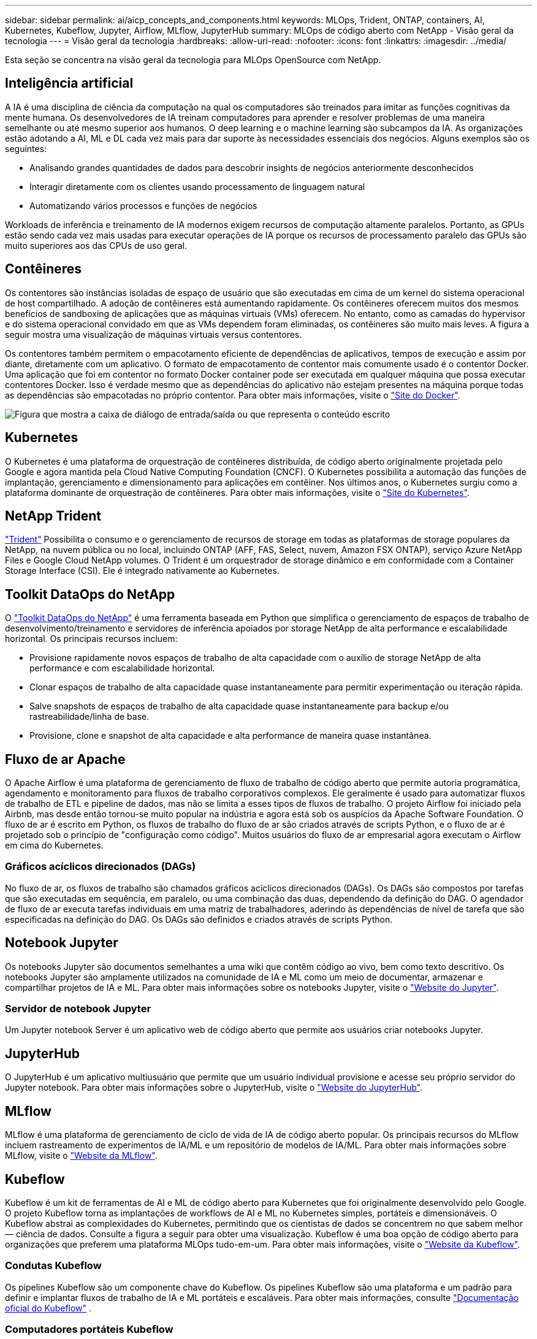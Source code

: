 ---
sidebar: sidebar 
permalink: ai/aicp_concepts_and_components.html 
keywords: MLOps, Trident, ONTAP, containers, AI, Kubernetes, Kubeflow, Jupyter, Airflow, MLflow, JupyterHub 
summary: MLOps de código aberto com NetApp - Visão geral da tecnologia 
---
= Visão geral da tecnologia
:hardbreaks:
:allow-uri-read: 
:nofooter: 
:icons: font
:linkattrs: 
:imagesdir: ../media/


[role="lead"]
Esta seção se concentra na visão geral da tecnologia para MLOps OpenSource com NetApp.



== Inteligência artificial

A IA é uma disciplina de ciência da computação na qual os computadores são treinados para imitar as funções cognitivas da mente humana. Os desenvolvedores de IA treinam computadores para aprender e resolver problemas de uma maneira semelhante ou até mesmo superior aos humanos. O deep learning e o machine learning são subcampos da IA. As organizações estão adotando a AI, ML e DL cada vez mais para dar suporte às necessidades essenciais dos negócios. Alguns exemplos são os seguintes:

* Analisando grandes quantidades de dados para descobrir insights de negócios anteriormente desconhecidos
* Interagir diretamente com os clientes usando processamento de linguagem natural
* Automatizando vários processos e funções de negócios


Workloads de inferência e treinamento de IA modernos exigem recursos de computação altamente paralelos. Portanto, as GPUs estão sendo cada vez mais usadas para executar operações de IA porque os recursos de processamento paralelo das GPUs são muito superiores aos das CPUs de uso geral.



== Contêineres

Os contentores são instâncias isoladas de espaço de usuário que são executadas em cima de um kernel do sistema operacional de host compartilhado. A adoção de contêineres está aumentando rapidamente. Os contêineres oferecem muitos dos mesmos benefícios de sandboxing de aplicações que as máquinas virtuais (VMs) oferecem. No entanto, como as camadas do hypervisor e do sistema operacional convidado em que as VMs dependem foram eliminadas, os contêineres são muito mais leves. A figura a seguir mostra uma visualização de máquinas virtuais versus contentores.

Os contentores também permitem o empacotamento eficiente de dependências de aplicativos, tempos de execução e assim por diante, diretamente com um aplicativo. O formato de empacotamento de contentor mais comumente usado é o contentor Docker. Uma aplicação que foi em contentor no formato Docker container pode ser executada em qualquer máquina que possa executar contentores Docker. Isso é verdade mesmo que as dependências do aplicativo não estejam presentes na máquina porque todas as dependências são empacotadas no próprio contentor. Para obter mais informações, visite o https://www.docker.com["Site do Docker"^].

image:aicp_image2.png["Figura que mostra a caixa de diálogo de entrada/saída ou que representa o conteúdo escrito"]



== Kubernetes

O Kubernetes é uma plataforma de orquestração de contêineres distribuída, de código aberto originalmente projetada pelo Google e agora mantida pela Cloud Native Computing Foundation (CNCF). O Kubernetes possibilita a automação das funções de implantação, gerenciamento e dimensionamento para aplicações em contêiner. Nos últimos anos, o Kubernetes surgiu como a plataforma dominante de orquestração de contêineres. Para obter mais informações, visite o https://kubernetes.io["Site do Kubernetes"^].



== NetApp Trident

link:https://docs.netapp.com/us-en/trident/index.html["Trident"^] Possibilita o consumo e o gerenciamento de recursos de storage em todas as plataformas de storage populares da NetApp, na nuvem pública ou no local, incluindo ONTAP (AFF, FAS, Select, nuvem, Amazon FSX ONTAP), serviço Azure NetApp Files e Google Cloud NetApp volumes. O Trident é um orquestrador de storage dinâmico e em conformidade com a Container Storage Interface (CSI). Ele é integrado nativamente ao Kubernetes.



== Toolkit DataOps do NetApp

O link:https://github.com/NetApp/netapp-dataops-toolkit["Toolkit DataOps do NetApp"^] é uma ferramenta baseada em Python que simplifica o gerenciamento de espaços de trabalho de desenvolvimento/treinamento e servidores de inferência apoiados por storage NetApp de alta performance e escalabilidade horizontal. Os principais recursos incluem:

* Provisione rapidamente novos espaços de trabalho de alta capacidade com o auxílio de storage NetApp de alta performance e com escalabilidade horizontal.
* Clonar espaços de trabalho de alta capacidade quase instantaneamente para permitir experimentação ou iteração rápida.
* Salve snapshots de espaços de trabalho de alta capacidade quase instantaneamente para backup e/ou rastreabilidade/linha de base.
* Provisione, clone e snapshot de alta capacidade e alta performance de maneira quase instantânea.




== Fluxo de ar Apache

O Apache Airflow é uma plataforma de gerenciamento de fluxo de trabalho de código aberto que permite autoria programática, agendamento e monitoramento para fluxos de trabalho corporativos complexos. Ele geralmente é usado para automatizar fluxos de trabalho de ETL e pipeline de dados, mas não se limita a esses tipos de fluxos de trabalho. O projeto Airflow foi iniciado pela Airbnb, mas desde então tornou-se muito popular na indústria e agora está sob os auspícios da Apache Software Foundation. O fluxo de ar é escrito em Python, os fluxos de trabalho do fluxo de ar são criados através de scripts Python, e o fluxo de ar é projetado sob o princípio de "configuração como código". Muitos usuários do fluxo de ar empresarial agora executam o Airflow em cima do Kubernetes.



=== Gráficos acíclicos direcionados (DAGs)

No fluxo de ar, os fluxos de trabalho são chamados gráficos acíclicos direcionados (DAGs). Os DAGs são compostos por tarefas que são executadas em sequência, em paralelo, ou uma combinação das duas, dependendo da definição do DAG. O agendador de fluxo de ar executa tarefas individuais em uma matriz de trabalhadores, aderindo às dependências de nível de tarefa que são especificadas na definição do DAG. Os DAGs são definidos e criados através de scripts Python.



== Notebook Jupyter

Os notebooks Jupyter são documentos semelhantes a uma wiki que contêm código ao vivo, bem como texto descritivo. Os notebooks Jupyter são amplamente utilizados na comunidade de IA e ML como um meio de documentar, armazenar e compartilhar projetos de IA e ML. Para obter mais informações sobre os notebooks Jupyter, visite o http://www.jupyter.org/["Website do Jupyter"^].



=== Servidor de notebook Jupyter

Um Jupyter notebook Server é um aplicativo web de código aberto que permite aos usuários criar notebooks Jupyter.



== JupyterHub

O JupyterHub é um aplicativo multiusuário que permite que um usuário individual provisione e acesse seu próprio servidor do Jupyter notebook. Para obter mais informações sobre o JupyterHub, visite o https://jupyter.org/hub["Website do JupyterHub"^].



== MLflow

MLflow é uma plataforma de gerenciamento de ciclo de vida de IA de código aberto popular. Os principais recursos do MLflow incluem rastreamento de experimentos de IA/ML e um repositório de modelos de IA/ML. Para obter mais informações sobre MLflow, visite o https://www.mlflow.org/["Website da MLflow"^].



== Kubeflow

Kubeflow é um kit de ferramentas de AI e ML de código aberto para Kubernetes que foi originalmente desenvolvido pelo Google. O projeto Kubeflow torna as implantações de workflows de AI e ML no Kubernetes simples, portáteis e dimensionáveis. O Kubeflow abstrai as complexidades do Kubernetes, permitindo que os cientistas de dados se concentrem no que sabem melhor ― ciência de dados. Consulte a figura a seguir para obter uma visualização. Kubeflow é uma boa opção de código aberto para organizações que preferem uma plataforma MLOps tudo-em-um. Para obter mais informações, visite o http://www.kubeflow.org/["Website da Kubeflow"^].



=== Condutas Kubeflow

Os pipelines Kubeflow são um componente chave do Kubeflow. Os pipelines Kubeflow são uma plataforma e um padrão para definir e implantar fluxos de trabalho de IA e ML portáteis e escaláveis. Para obter mais informações, consulte https://www.kubeflow.org/docs/components/pipelines/["Documentação oficial do Kubeflow"^] .



=== Computadores portáteis Kubeflow

O Kubeflow simplifica o provisionamento e a implantação de servidores de notebook Jupyter no Kubernetes. Para obter mais informações sobre notebooks Jupyter no contexto do Kubeflow, consulte https://www.kubeflow.org/docs/components/notebooks/overview/["Documentação oficial do Kubeflow"^].



=== Katib

O Katib é um projeto nativo do Kubernetes para aprendizado de máquina automatizado (AutoML). Katib suporta ajuste de hiperparâmetro, parada antecipada e pesquisa de arquitetura neural (nas). Katib é o projeto que é agnóstico para estruturas de aprendizado de máquina (ML). Ele pode ajustar hiperparâmetros de aplicativos escritos em qualquer idioma da escolha dos usuários e suporta nativamente muitos frameworks ML, como TensorFlow, MXNet, PyTorch, XGBoost e outros. Katib suporta vários algoritmos AutoML, como otimização Bayesiana, estimadores de Árvore de Parzen, Pesquisa aleatória, Estratégia de evolução de adaptação de matriz de covariância, Hyperband, Pesquisa de arquitetura neural eficiente, Pesquisa de arquitetura diferenciável e muito mais. Para obter mais informações sobre notebooks Jupyter no contexto do Kubeflow, consulte https://www.kubeflow.org/docs/components/katib/overview/["Documentação oficial do Kubeflow"^].



== NetApp ONTAP

O ONTAP 9, a última geração de software de gerenciamento de storage da NetApp, permite que as empresas modernizem a infraestrutura e façam a transição para um data center pronto para a nuvem. Com recursos de gerenciamento de dados líderes do setor, o ONTAP possibilita o gerenciamento e a proteção de dados com um único conjunto de ferramentas, independentemente de onde esses dados estejam. Também é possível mover dados livremente para onde for necessário: A borda, o centro ou a nuvem. O ONTAP 9 inclui vários recursos que simplificam o gerenciamento de dados, aceleram e protegem dados essenciais e habilitam recursos de infraestrutura de nova geração em arquiteturas de nuvem híbrida.



=== Simplificar o gerenciamento de dados

O gerenciamento de dados é crucial para as operações DE TI empresarial e para os cientistas de dados. Assim, os recursos apropriados são usados para aplicações de AI e para treinar conjuntos de dados de AI/ML. As seguintes informações adicionais sobre as tecnologias NetApp estão fora do escopo para essa validação, mas podem ser relevantes dependendo da sua implantação.

O software de gerenciamento de dados ONTAP inclui os seguintes recursos para otimizar e simplificar as operações e reduzir o custo total de operação:

* Compactação de dados in-line e deduplicação expandida. A compactação de dados reduz o espaço desperdiçado dentro de blocos de storage e a deduplicação aumenta significativamente a capacidade efetiva. Isso se aplica aos dados armazenados localmente e aos dados dispostos em camadas na nuvem.
* Qualidade mínima, máxima e adaptativa do serviço (AQos). Controles granulares de qualidade do serviço (QoS) ajudam a manter os níveis de performance de aplicações críticas em ambientes altamente compartilhados.
* NetApp FabricPool. Fornece disposição automática em camadas de dados inativos nas opções de storage de nuvem pública e privada, incluindo a solução de storage Amazon Web Services (AWS), Azure e NetApp StorageGRID. Para obter mais informações sobre o FabricPool, https://www.netapp.com/pdf.html?item=/media/17239-tr4598pdf.pdf["TR-4598: Melhores práticas da FabricPool"^] consulte .




=== Acelere e proteja os dados

O ONTAP oferece níveis superiores de performance e proteção de dados, além de ampliar esses recursos das seguintes maneiras:

* Desempenho e menor latência. O ONTAP oferece a maior taxa de transferência possível com a menor latência possível.
* Proteção de dados. O ONTAP fornece recursos de proteção de dados incorporados com gerenciamento comum em todas as plataformas.
* Criptografia de volume NetApp (NVE). O ONTAP oferece criptografia nativa em nível de volume com suporte ao gerenciamento de chaves externas e integradas.
* Alocação a vários clientes e autenticação de vários fatores. O ONTAP permite o compartilhamento de recursos de infraestrutura com os mais altos níveis de segurança.




=== Infraestrutura pronta para o futuro

O ONTAP ajuda a atender às necessidades empresariais exigentes e em constante mudança com os seguintes recursos:

* Dimensionamento otimizado e operações ininterruptas. O ONTAP dá suporte à adição sem interrupções de capacidade às controladoras atuais e aos clusters de escalabilidade horizontal. Os clientes podem atualizar para as tecnologias mais recentes sem interrupções ou migrações de dados dispendiosas.
* Conexão com a nuvem. O ONTAP é o software de gerenciamento de storage conectado à nuvem, com opções para storage definido por software e instâncias nativas em nuvem em todas as nuvens públicas.
* Integração com novas aplicações. A ONTAP oferece serviços de dados de nível empresarial para plataformas e aplicações de última geração, como veículos autônomos, cidades inteligentes e indústria 4,0, usando a mesma infraestrutura compatível com aplicações empresariais existentes.




== Cópias Snapshot do NetApp

Uma cópia Snapshot do NetApp é uma imagem pontual e somente leitura de um volume. A imagem consome espaço de armazenamento mínimo e incorre em uma sobrecarga de desempenho insignificante, pois somente Registra alterações nos arquivos criados desde que a última cópia Snapshot foi feita, como descrito na figura a seguir.

As cópias snapshot devem sua eficiência à tecnologia de virtualização de storage ONTAP central, o WAFL (Write Anywhere File Layout). Como um banco de dados, o WAFL usa metadados para apontar para blocos de dados reais no disco. Mas, ao contrário de um banco de dados, o WAFL não substitui os blocos existentes. Ele grava dados atualizados em um novo bloco e altera os metadados. É porque o ONTAP faz referência aos metadados quando cria uma cópia Snapshot, em vez de copiar blocos de dados, que as cópias Snapshot são tão eficientes. Isso elimina o tempo de busca que outros sistemas incorrem na localização dos blocos a serem copiados, bem como o custo de fazer a cópia em si.

Você pode usar uma cópia Snapshot para recuperar arquivos individuais ou LUNs ou restaurar todo o conteúdo de um volume. O ONTAP compara as informações do ponteiro na cópia Snapshot com os dados no disco para reconstruir o objeto em falta ou danificado, sem tempo de inatividade ou um custo significativo de desempenho.

image:aicp_image4.png["Figura que mostra a caixa de diálogo de entrada/saída ou que representa o conteúdo escrito"]



== Tecnologia NetApp FlexClone

A tecnologia NetApp FlexClone faz referência aos metadados do Snapshot para criar cópias graváveis e pontuais de um volume. As cópias compartilham blocos de dados com os pais, não consumindo storage, exceto o necessário para os metadados até que as alterações sejam gravadas na cópia, conforme descrito na figura a seguir. Onde as cópias tradicionais podem levar minutos ou até horas para criar, o software FlexClone permite copiar até mesmo os maiores conjuntos de dados quase instantaneamente. Isso o torna ideal para situações em que você precisa de várias cópias de conjuntos de dados idênticos (um espaço de trabalho de desenvolvimento, por exemplo) ou cópias temporárias de um conjunto de dados (testar uma aplicação em relação a um conjunto de dados de produção).

image:aicp_image5.png["Figura que mostra a caixa de diálogo de entrada/saída ou que representa o conteúdo escrito"]



== Tecnologia de replicação de dados da NetApp SnapMirror

O software NetApp SnapMirror é uma solução de replicação unificada econômica e fácil de usar no Data Fabric. Ele replica dados em alta velocidade em LAN ou WAN. Com ele, você tem alta disponibilidade e rápida replicação de dados para aplicações de todos os tipos, incluindo aplicações essenciais aos negócios em ambientes virtuais e tradicionais. Quando você replica os dados para um ou mais sistemas de storage da NetApp e atualiza os dados secundários continuamente, eles permanecem atualizados e disponíveis sempre que você precisar. Não são necessários servidores de replicação externos. Veja na figura a seguir um exemplo de uma arquitetura que utiliza a tecnologia SnapMirror.

O software SnapMirror aproveita as eficiências de storage do NetApp ONTAP enviando pela rede apenas blocos alterados. O software SnapMirror também usa a compactação de rede incorporada para acelerar transferências de dados e reduzir a utilização de largura de banda da rede em até 70%. Com a tecnologia SnapMirror, você pode utilizar um único fluxo de dados de thin replication para criar um repositório único que mantém os espelhamentos ativos e as cópias pontuais anteriores, reduzindo o tráfego de rede em até 50%.



== Cópia e sincronização do NetApp BlueXP 

link:https://bluexp.netapp.com/cloud-sync-service["Cópia e sincronização do BlueXP "^] É um serviço NetApp para sincronização de dados rápida e segura. Não importa se você precisa transferir arquivos entre compartilhamentos de arquivos NFS ou SMB no local, NetApp StorageGRID, NetApp ONTAP S3, Google Cloud NetApp volumes, Azure NetApp Files, AWS S3, AWS EFS, Azure Blob, Google Cloud Storage ou IBM Cloud Object Storage, o BlueXP  Copy and Sync migra os arquivos para onde você precisa com rapidez e segurança.

Depois que seus dados forem transferidos, eles estarão totalmente disponíveis para uso na origem e no destino. A cópia e sincronização do BlueXP  podem sincronizar dados sob demanda quando uma atualização é acionada ou sincronizar dados continuamente com base em uma programação predefinida. Independentemente disso, o BlueXP  Copy and Sync move apenas os deltas, para minimizar o tempo e o dinheiro gasto na replicação de dados.

BlueXP  cópia e sincronização é uma ferramenta de software como serviço (SaaS) extremamente simples de configurar e usar. As transferências de dados que são acionadas por BlueXP  cópia e sincronização são realizadas por corretores de dados. Os agentes de dados de sincronização e cópia do BlueXP  podem ser implantados na AWS, Azure, Google Cloud Platform ou no local.



== NetApp XCP

link:https://xcp.netapp.com/["NetApp XCP"^] É um software baseado no cliente para migrações de dados de qualquer tipo para NetApp e NetApp para NetApp e insights do sistema de arquivos. O XCP foi projetado para escalar e alcançar o máximo desempenho, utilizando todos os recursos do sistema disponíveis para lidar com conjuntos de dados de alto volume e migrações de alto desempenho. O XCP ajuda você a obter visibilidade completa do sistema de arquivos com a opção de gerar relatórios.



== Volumes NetApp ONTAP FlexGroup

Um conjunto de dados de treinamento pode ser um conjunto de potencialmente bilhões de arquivos. Os arquivos podem incluir texto, áudio, vídeo e outras formas de dados não estruturados que devem ser armazenados e processados para serem lidos em paralelo. O sistema de armazenamento deve armazenar um grande número de pequenos arquivos e deve ler esses arquivos em paralelo para e/S sequencial e aleatória

Um volume FlexGroup é um namespace único que compreende vários volumes membros constituintes, como mostrado na figura a seguir. Do ponto de vista do administrador de storage, um volume FlexGroup é gerenciado e funciona como um NetApp FlexVol volume. Os arquivos em um volume FlexGroup são alocados a volumes de membros individuais e não são distribuídos por volumes ou nós. Eles habilitam os seguintes recursos:

* Os volumes do FlexGroup fornecem vários petabytes de capacidade e baixa latência previsível para workloads de metadados altos.
* Eles suportam até 400 bilhões de arquivos no mesmo namespace.
* Eles dão suporte a operações paralelizadas em workloads nas entre CPUs, nós, agregados e volumes FlexVol constituintes.


image:aicp_image7.png["Figura que mostra a caixa de diálogo de entrada/saída ou que representa o conteúdo escrito"]
